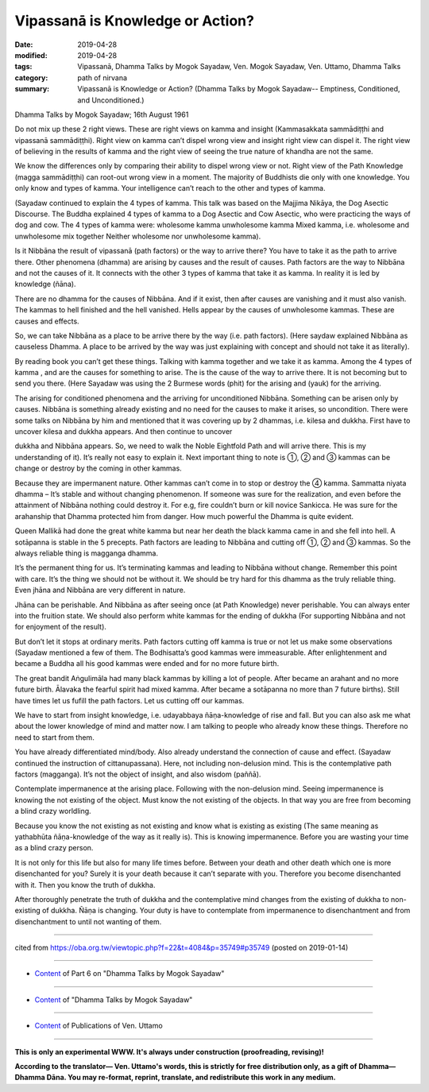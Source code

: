 ==========================================
Vipassanā is Knowledge or Action?
==========================================

:date: 2019-04-28
:modified: 2019-04-28
:tags: Vipassanā, Dhamma Talks by Mogok Sayadaw, Ven. Mogok Sayadaw, Ven. Uttamo, Dhamma Talks
:category: path of nirvana
:summary: Vipassanā is Knowledge or Action? (Dhamma Talks by Mogok Sayadaw-- Emptiness, Conditioned, and Unconditioned.)

Dhamma Talks by Mogok Sayadaw; 16th August 1961

Do not mix up these 2 right views. These are right views on kamma and insight (Kammasakkata sammādiṭṭhi and vipassanā sammādiṭṭhi). Right view on kamma can’t dispel wrong view and insight right view can dispel it. The right view of believing in the results of kamma and the right view of seeing the true nature of khandha are not the same. 

We know the differences only by comparing their ability to dispel wrong view or not. Right view of the Path Knowledge (magga sammādiṭṭhi) can root-out wrong view in a moment. The majority of Buddhists die only with one knowledge. You only know and types of kamma. Your intelligence can’t reach to the other and types of kamma.

(Sayadaw continued to explain the 4 types of kamma. This talk was based on the Majjima Nikāya, the Dog Asectic Discourse. The Buddha explained 4 types of kamma to a Dog Asectic and Cow Asectic, who were practicing the ways of dog and cow. The 4 types of kamma were: wholesome kamma unwholesome kamma Mixed kamma, i.e. wholesome and unwholesome mix together Neither wholesome nor unwholesome kamma). 

Is it Nibbāna the result of vipassanā (path factors) or the way to arrive there? You have to take it as the path to arrive there. Other phenomena (dhamma) are arising by causes and the result of causes. Path factors are the way to Nibbāna and not the causes of it. It connects with the other 3 types of kamma that take it as kamma. In reality it is led by knowledge (ñāna). 

There are no dhamma for the causes of Nibbāna. And if it exist, then after causes are vanishing and it must also vanish. The kammas to hell finished and the hell vanished. Hells appear by the causes of unwholesome kammas. These are causes and effects. 

So, we can take Nibbāna as a place to be arrive there by the way (i.e. path factors). (Here saydaw explained Nibbāna as causeless Dhamma. A place to be arrived by the way was just explaining with concept and should not take it as literally). 

By reading book you can’t get these things. Talking with kamma together and we take it as kamma. Among the 4 types of kamma , and are the causes for something to arise. The is the cause of the way to arrive there. It is not becoming but to send you there. (Here Sayadaw was using the 2 Burmese words (phit) for the arising and (yauk) for the arriving. 

The arising for conditioned phenomena and the arriving for unconditioned Nibbāna. Something can be arisen only by causes. Nibbāna is something already existing and no need for the causes to make it arises, so uncondition. There were some talks on Nibbāna by him and mentioned that it was covering up by 2 dhammas, i.e. kilesa and dukkha. First have to uncover kilesa and dukkha appears. And then continue to uncover

dukkha and Nibbāna appears. So, we need to walk the Noble Eightfold Path and will arrive there. This is my understanding of it). It’s really not easy to explain it. Next important thing to note is ①, ② and ③ kammas can be change or destroy by the coming in other kammas. 

Because they are impermanent nature. Other kammas can’t come in to stop or destroy the ④ kamma. Sammatta niyata dhamma – It’s stable and without changing phenomenon. If someone was sure for the realization, and even before the attainment of Nibbāna nothing could destroy it. For e.g, fire couldn’t burn or kill novice Sankicca. He was sure for the arahanship that Dhamma protected him from danger. How much powerful the Dhamma is quite evident. 

Queen Mallikā had done the great white kamma but near her death the black kamma came in and she fell into hell. A sotāpanna is stable in the 5 precepts. Path factors are leading to Nibbāna and cutting off ①, ② and ③ kammas. So the always reliable thing is magganga dhamma. 

It’s the permanent thing for us. It’s terminating kammas and leading to Nibbāna without change. Remember this point with care. It’s the thing we should not be without it. We should be try hard for this dhamma as the truly reliable thing. Even jhāna and Nibbāna are very different in nature. 

Jhāna can be perishable. And Nibbāna as after seeing once (at Path Knowledge) never perishable. You can always enter into the fruition state. We should also perform white kammas for the ending of dukkha (For supporting Nibbāna and not for enjoyment of the result). 

But don’t let it stops at ordinary merits. Path factors cutting off kamma is true or not let us make some observations (Sayadaw mentioned a few of them. The Bodhisatta’s good kammas were immeasurable. After enlightenment and became a Buddha all his good kammas were ended and for no more future birth. 

The great bandit Aṅgulimāla had many black kammas by killing a lot of people. After became an arahant and no more future birth. Ālavaka the fearful spirit had mixed kamma. After became a sotāpanna no more than 7 future births). Still have times let us fufill the path factors. Let us cutting off our kammas. 

We have to start from insight knowledge, i.e. udayabbaya ñāṇa-knowledge of rise and fall. But you can also ask me what about the lower knowledge of mind and matter now. I am talking to people who already know these things. Therefore no need to start from them. 

You have already differentiated mind/body. Also already understand the connection of cause and effect. (Sayadaw continued the instruction of cittanupassana). Here, not including non-delusion mind. This is the contemplative path factors (magganga). It’s not the object of insight, and also wisdom (paññā). 

Contemplate impermanence at the arising place. Following with the non-delusion mind. Seeing impermanence is knowing the not existing of the object. Must know the not existing of the objects. In that way you are free from becoming a blind crazy worldling.

Because you know the not existing as not existing and know what is existing as existing (The same meaning as yathabhūta ñāṇa-knowledge of the way as it really is). This is knowing impermanence. Before you are wasting your time as a blind crazy person. 

It is not only for this life but also for many life times before. Between your death and other death which one is more disenchanted for you? Surely it is your death because it can’t separate with you. Therefore you become disenchanted with it. Then you know the truth of dukkha. 

After thoroughly penetrate the truth of dukkha and the contemplative mind changes from the existing of dukkha to non-existing of dukkha. Ñāṇa is changing. Your duty is have to contemplate from impermanence to disenchantment and from disenchantment to until not wanting of them.

------

cited from https://oba.org.tw/viewtopic.php?f=22&t=4084&p=35749#p35749 (posted on 2019-01-14)

------

- `Content <{filename}pt06-content-of-part06%zh.rst>`__ of Part 6 on "Dhamma Talks by Mogok Sayadaw"

------

- `Content <{filename}content-of-dhamma-talks-by-mogok-sayadaw%zh.rst>`__ of "Dhamma Talks by Mogok Sayadaw"

------

- `Content <{filename}../publication-of-ven-uttamo%zh.rst>`__ of Publications of Ven. Uttamo

------

**This is only an experimental WWW. It's always under construction (proofreading, revising)!**

**According to the translator— Ven. Uttamo's words, this is strictly for free distribution only, as a gift of Dhamma—Dhamma Dāna. You may re-format, reprint, translate, and redistribute this work in any medium.**

..
  2019-04-22  create rst; post on 04-28